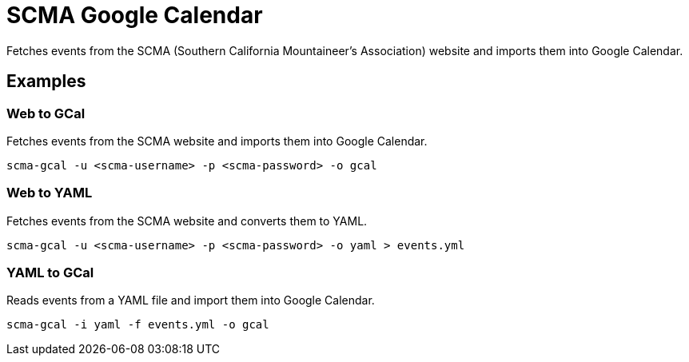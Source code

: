 = SCMA Google Calendar

Fetches events from the SCMA (Southern California Mountaineer's Association) website and imports them into Google Calendar.

== Examples

=== Web to GCal

Fetches events from the SCMA website and imports them into Google Calendar.

 scma-gcal -u <scma-username> -p <scma-password> -o gcal

=== Web to YAML

Fetches events from the SCMA website and converts them to YAML.

 scma-gcal -u <scma-username> -p <scma-password> -o yaml > events.yml

=== YAML to GCal

Reads events from a YAML file and import them into Google Calendar.

 scma-gcal -i yaml -f events.yml -o gcal
